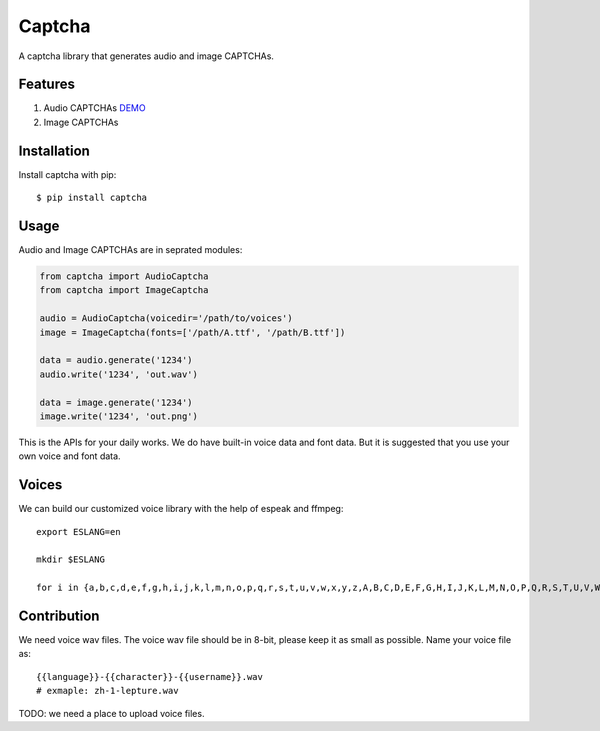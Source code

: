Captcha
=======

A captcha library that generates audio and image CAPTCHAs.

.. image:: https://img.shields.io/badge/donate-lepture-ff69b4.svg
   :target: https://lepture.com/donate
   :alt: Donate lepture
.. image:: https://img.shields.io/badge/I0-patreon-f96854.svg
   :target: https://patreon.com/lepture
   :alt: Become a Patreon
.. image:: https://travis-ci.org/lepture/captcha.svg?branch=master
   :target: https://travis-ci.org/lepture/captcha
.. image:: https://ci.appveyor.com/api/projects/status/amm21f13lx4wuura?svg=true
   :target: https://ci.appveyor.com/project/lepture/captcha
.. image:: https://coveralls.io/repos/lepture/captcha/badge.svg?branch=master
   :target: https://coveralls.io/r/lepture/captcha

Features
--------

1. Audio CAPTCHAs `DEMO <https://github.com/lepture/captcha/releases/download/v0.1-beta/out.wav>`_
2. Image CAPTCHAs

.. image:: https://cloud.githubusercontent.com/assets/290496/5213632/95e68768-764b-11e4-862f-d95a8f776cdd.png


Installation
------------

Install captcha with pip::

    $ pip install captcha

Usage
-----

Audio and Image CAPTCHAs are in seprated modules:

.. code:: python

    from captcha import AudioCaptcha
    from captcha import ImageCaptcha

    audio = AudioCaptcha(voicedir='/path/to/voices')
    image = ImageCaptcha(fonts=['/path/A.ttf', '/path/B.ttf'])

    data = audio.generate('1234')
    audio.write('1234', 'out.wav')

    data = image.generate('1234')
    image.write('1234', 'out.png')

This is the APIs for your daily works. We do have built-in voice data and font
data. But it is suggested that you use your own voice and font data.

Voices
------

We can build our customized voice library with the help of espeak and ffmpeg::

   export ESLANG=en

   mkdir $ESLANG

   for i in {a,b,c,d,e,f,g,h,i,j,k,l,m,n,o,p,q,r,s,t,u,v,w,x,y,z,A,B,C,D,E,F,G,H,I,J,K,L,M,N,O,P,Q,R,S,T,U,V,W,X,Y,Z,0,1,2,3,4,5,6,7,8,9}; do mkdir $ESLANG/$i; espeak -a 150 -s 100 -p 15 -v$ESLANG $i -w $ESLANG/$i/orig_default.wav; ffmpeg -i $ESLANG/$i/orig_default.wav -ar 8000 -ac 1 -acodec pcm_u8 $ESLANG/$i/default.wav; rm $ESLANG/$i/orig_default.wav; done


Contribution
------------

We need voice wav files. The voice wav file should be in 8-bit, please keep it
as small as possible. Name your voice file as::

    {{language}}-{{character}}-{{username}}.wav
    # exmaple: zh-1-lepture.wav

TODO: we need a place to upload voice files.
